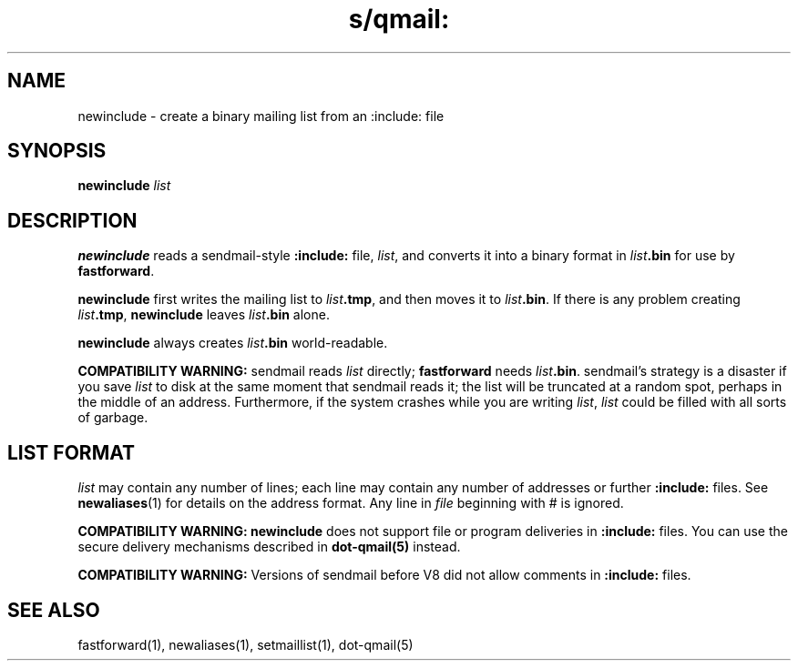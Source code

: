 .TH s/qmail: newinclude 1
.SH NAME
newinclude \- create a binary mailing list from an :include: file
.SH SYNOPSIS
.B newinclude
.I list
.SH DESCRIPTION
.B newinclude
reads a
sendmail-style
.B :include:
file,
.IR list ,
and converts it into a binary format in
.I list\fB.bin
for use by
.BR fastforward .

.B newinclude
first writes the mailing list to
.IR list\fB.tmp ,
and then moves it to
.IR list\fB.bin .
If there is any problem creating
.IR list\fB.tmp ,
.B newinclude
leaves
.I list\fB.bin
alone.

.B newinclude
always creates
.I list\fB.bin
world-readable.

.B COMPATIBILITY WARNING:
sendmail
reads
.I list
directly;
.B fastforward
needs
.IR list\fB.bin .
sendmail's strategy is a disaster if you save
.I list
to disk at the same moment that
sendmail
reads it;
the list will be truncated at a random spot,
perhaps in the middle of an address.
Furthermore, if the system crashes while you are writing
.IR list ,
.I list
could be filled with all sorts of garbage.
.SH "LIST FORMAT"
.I list
may contain any number of lines;
each line may contain any number of addresses
or further
.B :include:
files.
See
.BR newaliases (1)
for details on the address format.
Any line in
.I file
beginning with # is ignored.

.B COMPATIBILITY WARNING:
.B newinclude
does not support file or program deliveries in
.B :include:
files.
You can use the secure delivery mechanisms described in
.B dot-qmail(5)
instead.

.B COMPATIBILITY WARNING:
Versions of
sendmail
before V8 did not allow comments in
.B :include:
files.
.SH "SEE ALSO"
fastforward(1),
newaliases(1),
setmaillist(1),
dot-qmail(5)
